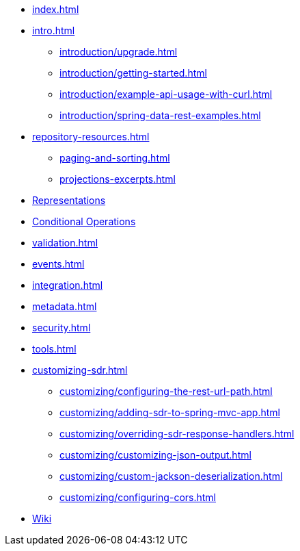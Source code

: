 * xref:index.adoc[]

* xref:intro.adoc[]
** xref:introduction/upgrade.adoc[]
** xref:introduction/getting-started.adoc[]
** xref:introduction/example-api-usage-with-curl.adoc[]
** xref:introduction/spring-data-rest-examples.adoc[]

* xref:repository-resources.adoc[]
** xref:paging-and-sorting.adoc[]
** xref:projections-excerpts.adoc[]

* xref:representations.adoc[Representations]
* xref:etags-and-other-conditionals.adoc[Conditional Operations]
* xref:validation.adoc[]
* xref:events.adoc[]
* xref:integration.adoc[]
* xref:metadata.adoc[]
* xref:security.adoc[]
* xref:tools.adoc[]

* xref:customizing-sdr.adoc[]
** xref:customizing/configuring-the-rest-url-path.adoc[]
** xref:customizing/adding-sdr-to-spring-mvc-app.adoc[]
** xref:customizing/overriding-sdr-response-handlers.adoc[]
** xref:customizing/customizing-json-output.adoc[]
** xref:customizing/custom-jackson-deserialization.adoc[]
** xref:customizing/configuring-cors.adoc[]

* https://github.com/spring-projects/spring-data-commons/wiki[Wiki]
